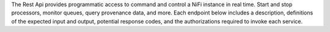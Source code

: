 The Rest Api provides programmatic access to command and control a NiFi 
instance in real time. Start and stop processors, monitor queues, query 
provenance data, and more. Each endpoint below includes a description, 
definitions of the expected input and output, potential response codes, 
and the authorizations required to invoke each service.


